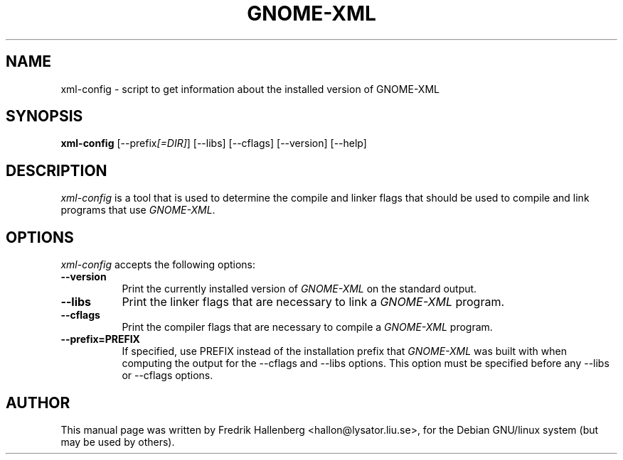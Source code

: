 .TH GNOME-XML 1 "3 July 1999" Version 1.1.0
.SH NAME
xml-config - script to get information about the installed version of GNOME-XML
.SH SYNOPSIS
.B xml-config
[\-\-prefix\fI[=DIR]\fP] [\-\-libs] [\-\-cflags] [\-\-version] [\-\-help]
.SH DESCRIPTION
\fIxml-config\fP is a tool that is used to determine the compile and
linker flags that should be used to compile and link programs that use
\fIGNOME-XML\fP.
.SH OPTIONS
.l
\fIxml-config\fP accepts the following options:
.TP 8
.B  \-\-version
Print the currently installed version of \fIGNOME-XML\fP on the standard output.
.TP 8
.B  \-\-libs
Print the linker flags that are necessary to link a \fIGNOME-XML\fP program.
.TP 8
.B  \-\-cflags
Print the compiler flags that are necessary to compile a \fIGNOME-XML\fP program.
.TP 8
.B  \-\-prefix=PREFIX
If specified, use PREFIX instead of the installation prefix that
\fIGNOME-XML\fP was built with when computing the output for the
\-\-cflags and \-\-libs options. This option must be specified before
any \-\-libs or \-\-cflags options.
.SH AUTHOR
This manual page was written by Fredrik Hallenberg <hallon@lysator.liu.se>,
for the Debian GNU/linux system (but may be used by others).
